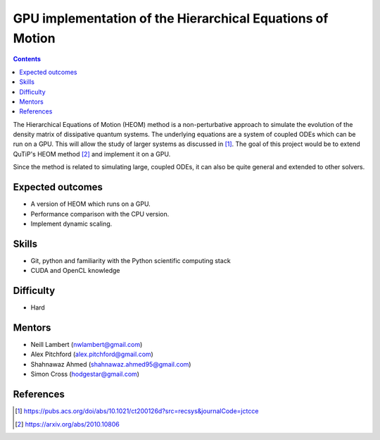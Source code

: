 **********************************************************
GPU implementation of the Hierarchical Equations of Motion
**********************************************************

.. contents:: Contents
    :local:
    :depth: 3

The Hierarchical Equations of Motion (HEOM) method is a non-perturbative
approach to simulate the evolution of the density matrix of dissipative quantum
systems. The underlying equations are a system of coupled ODEs which can be run
on a GPU. This will allow the study of larger systems as discussed in [1]_. The
goal of this project would be to extend QuTiP's HEOM method [2]_ and implement
it on a GPU.

Since the method is related to simulating large, coupled ODEs, it can also be
quite general and extended to other solvers.

Expected outcomes
=================

* A version of HEOM which runs on a GPU.
* Performance comparison with the CPU version.
* Implement dynamic scaling.

Skills
======

* Git, python and familiarity with the Python scientific computing stack
* CUDA and OpenCL knowledge

Difficulty
==========

* Hard

Mentors
=======

* Neill Lambert (nwlambert@gmail.com)
* Alex Pitchford (alex.pitchford@gmail.com)
* Shahnawaz Ahmed (shahnawaz.ahmed95@gmail.com)
* Simon Cross (hodgestar@gmail.com)

References
==========

.. [1] https://pubs.acs.org/doi/abs/10.1021/ct200126d?src=recsys&journalCode=jctcce
.. [2] https://arxiv.org/abs/2010.10806
